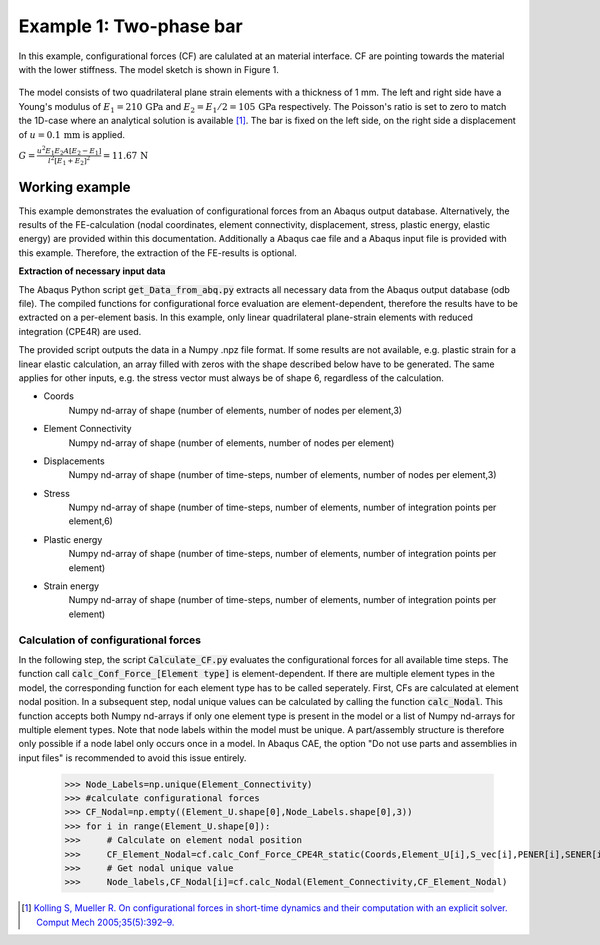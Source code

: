 .. _Two_phase_bar:


Example 1: Two-phase bar
========================

In this example, configurational forces (CF) are calulated at an material interface. CF are pointing towards the material with the lower stiffness. 
The model sketch is shown in Figure 1.

.. figure:: 102_Two_phase_bar.svg

The model consists of two quadrilateral plane strain elements with a thickness of 1 mm. The left and right side have a Young's modulus of :math:`E_{1}=210\,\mathrm{GPa}` 
and :math:`E_{2}=E_{1}/2 = 105\,\mathrm{GPa}` respectively. 
The Poisson's ratio is set to zero to match the 1D-case where an analytical solution is available [1]_.
The bar is fixed on the left side, on the right side a displacement of :math:`u=0.1\,\mathrm{mm}` is applied.


:math:`G=\frac{u^2 E_1 E_2 A [E_2 - E_1]}{l^2[E_1+E_2]^{2}} = 11.67\,\mathrm{N}`

Working example
---------------

This example demonstrates the evaluation of configurational forces from an Abaqus output database. Alternatively, the results of the FE-calculation
(nodal coordinates, element connectivity, displacement, stress, plastic energy, elastic energy)
are provided within this documentation. Additionally a Abaqus cae file and a Abaqus input file is provided with this example.
Therefore, the extraction of the FE-results is optional. 

**Extraction of necessary input data**

The Abaqus Python script :code:`get_Data_from_abq.py` extracts all necessary data from the Abaqus output database (odb file).
The compiled functions for configurational force evaluation are element-dependent, therefore the results have to be extracted on a per-element basis.
In this example, only linear quadrilateral plane-strain elements with reduced integration (CPE4R) are used.

The provided script outputs the data in a Numpy .npz file format. If some results are not available, e.g. plastic strain for a linear elastic calculation, 
an array filled with zeros with the shape described below have to be generated. The same applies for other inputs, e.g. the stress vector must always be of shape 6, regardless of the calculation.

- Coords
    Numpy nd-array of shape (number of elements, number of nodes per element,3)

- Element Connectivity 
    Numpy nd-array of shape (number of elements, number of nodes per element)

- Displacements
    Numpy nd-array of shape (number of time-steps, number of elements, number of nodes per element,3)

- Stress
    Numpy nd-array of shape (number of time-steps, number of elements, number of integration points per element,6)

- Plastic energy
    Numpy nd-array of shape (number of time-steps, number of elements, number of integration points per element)

- Strain energy
    Numpy nd-array of shape (number of time-steps, number of elements, number of integration points per element)


Calculation of configurational forces
^^^^^^^^^^^^^^^^^^^^^^^^^^^^^^^^^^^^^

In the following step, the script :code:`Calculate_CF.py` evaluates the configurational forces for all available time steps. The function call :code:`calc_Conf_Force_[Element type]` is element-dependent. 
If there are multiple element types in the model, the corresponding function for each element type has to be called seperately.
First, CFs are calculated at element nodal position. In a subsequent step, nodal unique values can be calculated by calling the function :code:`calc_Nodal`. This function accepts both Numpy nd-arrays
if only one element type is present in the model or a list of Numpy nd-arrays for multiple element types. Note that node labels within the model must be unique. A part/assembly structure is therefore only 
possible if a node label only occurs once in a model. In Abaqus CAE, the option "Do not use parts and assemblies in input files" is recommended to avoid this issue entirely.

    >>> Node_Labels=np.unique(Element_Connectivity)
    >>> #calculate configurational forces
    >>> CF_Nodal=np.empty((Element_U.shape[0],Node_Labels.shape[0],3))
    >>> for i in range(Element_U.shape[0]):
    >>>     # Calculate on element nodal position
    >>>     CF_Element_Nodal=cf.calc_Conf_Force_CPE4R_static(Coords,Element_U[i],S_vec[i],PENER[i],SENER[i],method='dbf')
    >>>     # Get nodal unique value
    >>>     Node_labels,CF_Nodal[i]=cf.calc_Nodal(Element_Connectivity,CF_Element_Nodal)


.. [1] `Kolling S, Mueller R. On configurational forces in short-time dynamics and their computation with an explicit solver. Comput Mech 2005;35(5):392–9. <https://doi.org/10.1007/s00466-004-0627-4>`_
